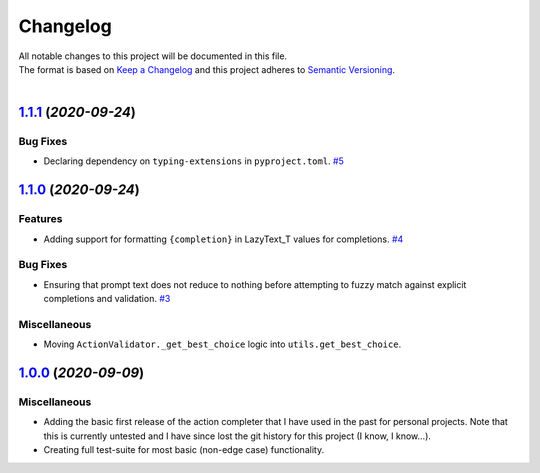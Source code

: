 =========
Changelog
=========

| All notable changes to this project will be documented in this file.
| The format is based on `Keep a Changelog <http://keepachangelog.com/en/1.0.0/>`_ and this project adheres to `Semantic Versioning <http://semver.org/spec/v2.0.0.html>`_.
|

.. towncrier release notes start

`1.1.1 <https://github.com/stephen-bunn/prompt-toolkit-action-completer/releases/tag/v1.1.1>`_ (*2020-09-24*)
=============================================================================================================

Bug Fixes
---------

- Declaring dependency on ``typing-extensions`` in ``pyproject.toml``. `#5 <https://github.com/stephen-bunn/prompt-toolkit-action-completer/issues/5>`_


`1.1.0 <https://github.com/stephen-bunn/prompt-toolkit-action-completer/releases/tag/v1.1.0>`_ (*2020-09-24*)
=============================================================================================================

Features
--------

- Adding support for formatting ``{completion}`` in LazyText_T values for completions. `#4 <https://github.com/stephen-bunn/prompt-toolkit-action-completer/issues/4>`_

Bug Fixes
---------

- Ensuring that prompt text does not reduce to nothing before attempting to fuzzy match against explicit completions and validation. `#3 <https://github.com/stephen-bunn/prompt-toolkit-action-completer/issues/3>`_

Miscellaneous
-------------

- Moving ``ActionValidator._get_best_choice`` logic into ``utils.get_best_choice``.


`1.0.0 <https://github.com/stephen-bunn/prompt-toolkit-action-completer/releases/tag/v1.0.0>`_ (*2020-09-09*)
=============================================================================================================

Miscellaneous
-------------

- Adding the basic first release of the action completer that I have used in the past for personal projects. Note that this is currently untested and I have since lost the git history for this project (I know, I know...). 
- Creating full test-suite for most basic (non-edge case) functionality.
